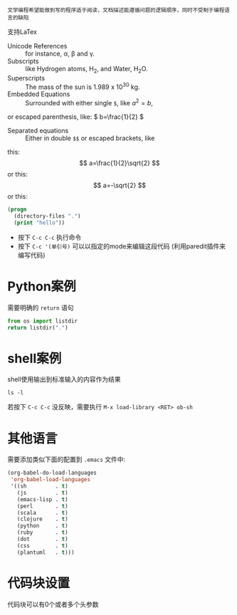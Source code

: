 : 文学编程希望能做到写的程序适于阅读，文档描述能遵循问题的逻辑顺序，同时不受制于编程语言的缺陷

支持LaTex

- Unicode References :: for instance, \alpha, \beta and \gamma.
- Subscripts :: like Hydrogen atoms, H_2, and Water, H_{2}O.
- Superscripts :: The mass of the sun is 1.989 x 10^30 kg.
- Embedded Equations :: Surrounded with either single =$=, like $a^2=b$,
or escaped parenthesis, like: \( b=\frac{1}{2} \)
- Separated equations :: Either in double =$$= or escaped brackets, like
this: $$ a=\frac{1}{2}\sqrt{2} $$ or this: \[ a=-\sqrt{2} \] or this:
\begin{equation}
x=\sqrt{b}
\end{equation}

#+OPTIONS: tex:t


#+begin_src emacs-lisp
  (progn
    (directory-files ".")
    (print "hello"))

#+end_src

#+RESULTS:
: hello


- 按下 =C-c C-c= 执行命令
- 按下 =C-c '(单引号)= 可以以指定的mode来编辑这段代码 (利用paredit插件来编写代码)

  
* Python案例

需要明确的 =return= 语句

#+begin_src python
  from os import listdir
  return listdir(".")
#+end_src

* shell案例
shell使用输出到标准输入的内容作为结果
#+begin_src shell
  ls -l
#+end_src

若按下 =C-c C-c= 没反映，需要执行 =M-x load-library <RET> ob-sh= 

* 其他语言
需要添加类似下面的配置到 =.emacs= 文件中:

#+begin_src emacs-lisp
  (org-babel-do-load-languages
   'org-babel-load-languages
   '((sh         . t)
     (js         . t)
     (emacs-lisp . t)
     (perl       . t)
     (scala      . t)
     (clojure    . t)
     (python     . t)
     (ruby       . t)
     (dot        . t)
     (css        . t)
     (plantuml   . t)))
#+end_src

* 代码块设置

代码块可以有0个或者多个头参数
